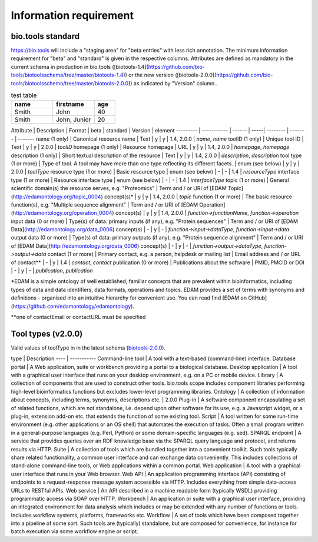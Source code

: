 Information requirement
=======================

bio.tools standard
------------------
https://bio.tools will include a "staging area" for "beta entries" with less rich annotation.  The minimum information requirement for "beta" and "standard" is given in the respective columns.
Attributes are defined as mandatory in the current schema in production in bio.tools ([biotools-1.4](https://github.com/bio-tools/biotoolsschema/tree/master/biotools-1.4)) or the new version ([biotools-2.0.0](https://github.com/bio-tools/biotoolsschema/tree/master/biotools-2.0.0)) as indicated by "Version" column..

.. csv-table:: test table
   :header: "name", "firstname", "age"
   :widths: 20, 20, 10

   "Smith", "John", 40
   "Smith", "John, Junior", 20



Attribute | Description | Format | beta | standard | Version | element
--------- | ----------- | ------ | -----| -------- | ------- | -------
name (1 only)              | Canonical resource name                  | Text | y | y | 1.4, 2.0.0 | `name`, `name`
toolID (1 only)            | Unique tool ID                           | Text | y | y | 2.0.0 | `toolID`
homepage (1 only)          | Resource homepage                        | URL | y | y | 1.4, 2.0.0 | `homepage`, `homepage`
description (1 only)       | Short textual description of the resource | Text | y | y | 1.4, 2.0.0 | `description`, `description`
tool type (1 or more)      | Type of tool.  A tool may have more than one type reflecting its different facets. | enum (see below) | y | y | 2.0.0 | `toolType`
resource type (1 or more)  | Basic resource type | enum (see below) | - | - | 1.4 | `resourceType`
interface type (1 or more) | Resource interface type | enum (see below) | - | - | 1.4 | `interfaceType`
topic (1 or more)          | General scientific domain(s) the resource serves, e.g. "Proteomics" | Term and / or URI of [EDAM Topic](http://edamontology.org/topic_0004) concept(s)* | y | y | 1.4, 2.0.0 | `topic`
function (1 or more)       | The basic resource function(s), e.g. "Multiple sequence alignment" | Term and / or URI of [EDAM Operation](http://edamontology.org/operation_0004) concept(s) | y | y | 1.4, 2.0.0 | `function->functionName`, `function->operation`
input data (0 or more)     | Type(s) of data: primary inputs (if any), e.g. "Protein sequences" | Term and / or URI of [EDAM Data](http://edamontology.org/data_0006) concept(s) | - | y | - | `function->input->dataType`, `function->input->data`
output data (0 or more)    | Type(s) of data: primary outputs (if any), e.g. "Protein sequence alignment" | Term and / or URI of [EDAM Data](http://edamontology.org/data_0006) concept(s) | - | y | - | `function->output->dataType`, `function->output->data`
contact (1 or more)        | Primary contact, e.g. a person, helpdesk or mailing list | Email address and / or URL of contact** | - | y | 1.4 | `contact`, `contact`
publication (0 or more)    | Publications about the software | PMID, PMCID or DOI | - | y | - | `publication`, `publication`

*EDAM is a simple ontology of well established, familiar concepts that are prevalent within bioinformatics, including types of data and data identifiers, data formats, operations and topics. EDAM provides a set of terms with synonyms and definitions - organised into an intuitive hierarchy for convenient use.  You can read find [EDAM on GitHub](https://github.com/edamontology/edamontology).

**one of contactEmail or contactURL must be specified


Tool types (v2.0.0)
-------------------
Valid values of toolType in in the latest schema (`biotools-2.0.0 <https://github.com/bio-tools/biotoolsschema/tree/master/biotools-2.0.0>`_).

type | Description 
---- | ----------- 
Command-line tool | A tool with a text-based (command-line) interface.
Database portal | A Web application, suite or workbench providing a portal to a biological database.
Desktop application | A tool with a graphical user interface that runs on your desktop environment, e.g. on a PC or mobile device.
Library | A collection of components that are used to construct other tools.  bio.tools scope includes component libraries performing high-level bioinformatics functions but excludes lower-level programming libraries.
Ontology | A collection of information about concepts, including terms, synonyms, descriptions etc. | 2.0.0
Plug-in | A software component encapsulating a set of related functions, which are not standalone, i.e. depend upon other software for its use, e.g. a Javascript widget, or a plug-in, extension add-on etc. that extends the function of some existing tool.
Script | A tool written for some run-time environment (e.g. other applications or an OS shell) that automates the execution of tasks. Often a small program written in a general-purpose languages (e.g. Perl, Python) or some domain-specific languages (e.g. sed).
SPARQL endpoint | A service that provides queries over an RDF knowledge base via the SPARQL query language and protocol, and returns results via HTTP.
Suite | A collection of tools which are bundled together into a convenient toolkit.  Such tools typically share related functionality, a common user interface and can exchange data conveniently.  This includes collections of stand-alone command-line tools, or Web applications within a common portal.
Web application | A tool with a graphical user interface that runs in your Web browser.
Web API | An application programming interface (API) consisting of endpoints to a request-response message system accessible via HTTP.  Includes everything from simple data-access URLs to RESTful APIs.
Web service | An API described in a machine readable form (typically WSDL) providing programmatic access via SOAP over HTTP.
Workbench | An application or suite with a graphical user interface, providing an integrated environment for data analysis which includes or may be extended with any number of functions or tools.  Includes workflow systems, platforms, frameworks etc.
Workflow | A set of tools which have been composed together into a pipeline of some sort.  Such tools are (typically) standalone, but are composed for convenience, for instance for batch execution via some workflow engine or script.

